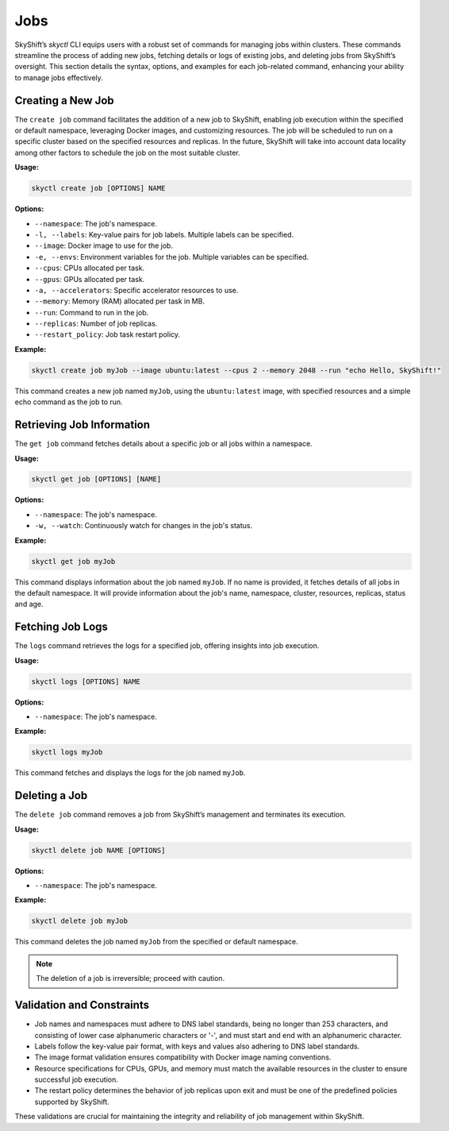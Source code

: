 Jobs
=======================

SkyShift’s `skyctl` CLI equips users with a robust set of commands for managing jobs 
within clusters. These commands streamline the process of adding new jobs, fetching 
details or logs of existing jobs, and deleting jobs from SkyShift’s oversight. This 
section details the syntax, options, and examples for each job-related command, 
enhancing your ability to manage jobs effectively.

Creating a New Job
------------------

The ``create job`` command facilitates the addition of a new job to SkyShift, enabling 
job execution within the specified or default namespace, leveraging Docker images, and 
customizing resources.
The job will be scheduled to run on a specific cluster based on the specified resources and
replicas. In the future, SkyShift will take into account data locality among other factors to
schedule the job on the most suitable cluster.

**Usage:**

.. code-block:: shell

    skyctl create job [OPTIONS] NAME

**Options:**

- ``--namespace``: The job's namespace.
- ``-l, --labels``: Key-value pairs for job labels. Multiple labels can be specified.
- ``--image``: Docker image to use for the job.
- ``-e, --envs``: Environment variables for the job. Multiple variables can be specified.
- ``--cpus``: CPUs allocated per task.
- ``--gpus``: GPUs allocated per task.
- ``-a, --accelerators``: Specific accelerator resources to use.
- ``--memory``: Memory (RAM) allocated per task in MB.
- ``--run``: Command to run in the job.
- ``--replicas``: Number of job replicas.
- ``--restart_policy``: Job task restart policy.

**Example:**

.. code-block:: shell

    skyctl create job myJob --image ubuntu:latest --cpus 2 --memory 2048 --run "echo Hello, SkyShift!"

This command creates a new job named ``myJob``, using the ``ubuntu:latest`` image, 
with specified resources and a simple echo command as the job to run.

Retrieving Job Information
--------------------------

The ``get job`` command fetches details about a specific job or all jobs within a 
namespace.

**Usage:**

.. code-block:: shell

    skyctl get job [OPTIONS] [NAME]

**Options:**

- ``--namespace``: The job's namespace.
- ``-w, --watch``: Continuously watch for changes in the job's status.

**Example:**

.. code-block:: shell

    skyctl get job myJob

This command displays information about the job named ``myJob``. If no name is 
provided, it fetches details of all jobs in the default namespace. It will
provide information about the job's name, namespace, cluster, resources, replicas, status and age.

Fetching Job Logs
-----------------

The ``logs`` command retrieves the logs for a specified job, offering insights into job 
execution.

**Usage:**

.. code-block:: shell

    skyctl logs [OPTIONS] NAME

**Options:**

- ``--namespace``: The job's namespace.

**Example:**

.. code-block:: shell

    skyctl logs myJob

This command fetches and displays the logs for the job named ``myJob``.

Deleting a Job
--------------

The ``delete job`` command removes a job from SkyShift’s management and terminates its 
execution.

**Usage:**

.. code-block:: shell

    skyctl delete job NAME [OPTIONS]

**Options:**

- ``--namespace``: The job's namespace.

**Example:**

.. code-block:: shell

    skyctl delete job myJob

This command deletes the job named ``myJob`` from the specified or default namespace.

.. note:: The deletion of a job is irreversible; proceed with caution.

Validation and Constraints
--------------------------

- Job names and namespaces must adhere to DNS label standards, being no longer than 253 characters, and consisting of lower case alphanumeric characters or '-', and must start and end with an alphanumeric character.
- Labels follow the key-value pair format, with keys and values also adhering to DNS label standards.
- The image format validation ensures compatibility with Docker image naming conventions.
- Resource specifications for CPUs, GPUs, and memory must match the available resources in the cluster to ensure successful job execution.
- The restart policy determines the behavior of job replicas upon exit and must be one of the predefined policies supported by SkyShift.

These validations are crucial for maintaining the integrity and reliability of job management within SkyShift.